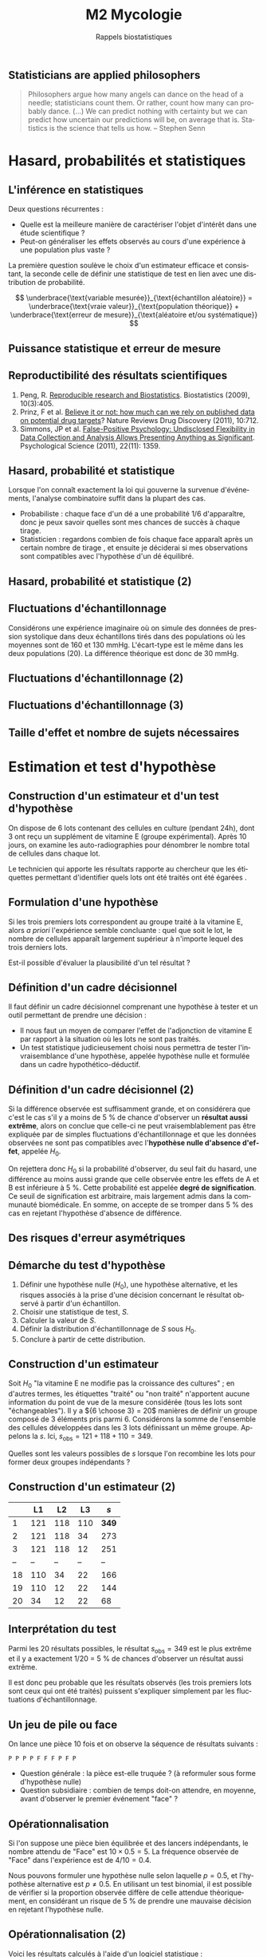 #+TITLE: M2 Mycologie
#+SUBTITLE: Rappels biostatistiques
#+DATE:
#+LANGUAGE: fr
#+OPTIONS: H:2 num:t toc:t

** Statisticians are applied philosophers

#+BEGIN_QUOTE
Philosophers argue how many angels can dance on the head of a needle; statisticians count them. Or rather, count how many can probably dance. (...) We can predict nothing with certainty but we can predict how uncertain our predictions will be, on average that is. Statistics is the science that tells us how. -- Stephen Senn \cite{senn-2003-dicin-death}
#+END_QUOTE

* Hasard, probabilités et statistiques

** L'inférence en statistiques

Deux questions récurrentes :

- Quelle est la meilleure manière de caractériser l'objet d'intérêt dans une étude scientifique ?
- Peut-on généraliser les effets observés au cours d'une expérience à une population plus vaste ?

La première question soulève le choix d'un estimateur efficace et consistant, la seconde celle de définir une statistique de test en lien avec une distribution de probabilité.

$$ \underbrace{\text{variable mesurée}}_{\text{échantillon aléatoire}} = \underbrace{\text{vraie valeur}}_{\text{population théorique}} + \underbrace{\text{erreur de mesure}}_{\text{aléatoire et/ou systématique}} $$

** Puissance statistique et erreur de mesure \cite{ioannidis-2005-why-most}

[[./p/img-ioannidis.png]]

** Reproductibilité des résultats scientifiques

1. Peng, R. [[http://biostatistics.oxfordjournals.org/content/10/3/405.full][Reproducible research and Biostatistics]]. Biostatistics (2009), 10(3):405.
2. Prinz, F et al. [[http://goo.gl/joadr][Believe it or not: how much can we rely on published data on potential drug targets]]? Nature Reviews Drug Discovery (2011), 10:712.
3. Simmons, JP et al. [[http://pss.sagepub.com/content/22/11/1359.full.pdf][False-Positive Psychology: Undisclosed Flexibility in Data Collection and Analysis Allows Presenting Anything as Significant]]. Psychological Science (2011), 22(11): 1359.

** Hasard, probabilité et statistique

Lorsque l'on connaît exactement la loi qui gouverne la survenue d'événements, l'analyse combinatoire suffit dans la plupart des cas.

- Probabiliste : chaque face d'un dé a une probabilité $1/6$ d'apparaître, donc je peux savoir quelles sont mes chances de succès à chaque tirage.
- Statisticien : regardons combien de fois chaque face apparaît après un certain nombre de tirage , et ensuite je déciderai si mes observations sont compatibles avec l'hypothèse d'un dé équilibré.

** Hasard, probabilité et statistique (2)

[[./p/fig-lancer-de.png]]

** Fluctuations d'échantillonnage

Considérons une expérience imaginaire où on simule des données de pression systolique dans deux échantillons tirés dans des populations où les moyennes sont de 160 et 130 mmHg. L'écart-type est le même dans les deux populations (20). La différence théorique est donc de 30 mmHg.

** Fluctuations d'échantillonnage (2)

[[./p/img-sampling-d30n30.png]]

** Fluctuations d'échantillonnage (3)

[[./p/img-sampling-d15n15.png]]

** Taille d'effet et nombre de sujets nécessaires \cite{campbell-1995-estim-sampl}

[[./p/img-sample-size.png]]

* Estimation et test d'hypothèse

** Construction d'un estimateur et d'un test d'hypothèse

On dispose de 6 lots contenant des cellules en culture (pendant 24h), dont 3 ont reçu un supplément de vitamine E (groupe expérimental). Après 10 jours, on examine les auto-radiographies pour dénombrer le nombre total de cellules dans chaque lot.

Le technicien qui apporte les résultats rapporte au chercheur que les étiquettes permettant d'identifier quels lots ont été traités ont été égarées \cite{good-2005-permut-param}.

[[./p/img-dishes.png]]

** Formulation d'une hypothèse

Si les trois premiers lots correspondent au groupe traité à la vitamine E, alors /a priori/ l'expérience semble concluante : quel que soit le lot, le nombre de cellules apparaît largement supérieur à n'importe lequel des trois derniers lots.

[[./p/img-dishes2.png]]

Est-il possible d'évaluer la plausibilité d'un tel résultat ?

** Définition d'un cadre décisionnel

Il faut définir un cadre décisionnel comprenant une hypothèse à tester et un outil permettant de prendre une décision :

- Il nous faut un moyen de comparer l'effet de l'adjonction de vitamine E par rapport à la situation où les lots ne sont pas traités.
- Un test statistique judicieusement choisi nous permettra de tester l'invraisemblance d'une hypothèse, appelée hypothèse nulle et formulée dans un cadre hypothético-déductif.

** Définition d'un cadre décisionnel (2)

Si la différence observée est suffisamment grande, et on considérera que c'est le cas s'il y a moins de 5 % de chance d'observer un *résultat aussi extrême*, alors on conclue que celle-ci ne peut vraisemblablement pas être expliquée par de simples fluctuations d'échantillonnage et que les données observées ne sont pas compatibles avec l'*hypothèse nulle d'absence d'effet*, appelée $H_0$.

On rejettera donc $H_0$ si la probabilité d'observer, du seul fait du hasard, une différence au moins aussi grande que celle observée entre les effets de A et B est inférieure à 5 %. Cette probabilité est appelée *degré de signification*. Ce seuil de signification est arbitraire, mais largement admis dans la communauté biomédicale. En somme, on accepte de se tromper dans 5 % des cas en rejetant l'hypothèse d'absence de différence.

** Des risques d'erreur asymétriques

[[./p/img-screening.png]]

** Démarche du test d'hypothèse

1. Définir une hypothèse nulle ($H_0$), une hypothèse alternative, et les risques associés à la prise d'une décision concernant le résultat observé à partir d'un échantillon.
2. Choisir une statistique de test, $S$.
3. Calculer la valeur de $S$.
4. Définir la distribution d'échantillonnage de $S$ sous $H_0$.
5. Conclure à partir de cette distribution.

** Construction d'un estimateur

Soit $H_0$ "la vitamine E ne modifie pas la croissance des cultures" ; en d'autres termes, les étiquettes "traité" ou "non traité" n'apportent aucune information du point de vue de la mesure considérée (tous les lots sont "échangeables"). Il y a ${6 \choose 3} = 20$ manières de définir un groupe composé de 3 éléments pris parmi 6. Considérons la somme de l'ensemble des cellules développées dans les 3 lots définissant un même groupe. Appelons la $s$. Ici, $s_{\text{obs}} = 121 + 118 + 110 = 349$.

Quelles sont les valeurs possibles de $s$ lorsque l'on recombine les lots pour former deux groupes indépendants ?

** Construction d'un estimateur (2)

|    |  L1 |  L2 |  L3  |   $s$ |
|----+-----+-----+------+-------|
|  1 | 121 | 118 | 110  | *349* |
|  2 | 121 | 118 |  34  |   273 |
|  3 | 121 | 118 |  12  |   251 |
| -- |  -- |  -- |  --  |    -- |
| 18 | 110 |  34 |  22  |   166 |
| 19 | 110 |  12 |  22  |   144 |
| 20 |  34 |  12 |  22  |    68 |

** Interprétation du test

Parmi les 20 résultats possibles, le résultat $s_{\text{obs}} = 349$ est le plus extrême et il y a exactement 1/20 = 5 % de chances d'observer un résultat aussi extrême.

Il est donc peu probable que les résultats observés (les trois premiers lots sont ceux qui ont été traités) puissent s'expliquer simplement par les fluctuations d'échantillonnage.

** Un jeu de pile ou face

On lance une pièce 10 fois et on observe la séquence de résultats suivants :

#+BEGIN_EXAMPLE
P P P P F F F P F P
#+END_EXAMPLE

- Question générale : la pièce est-elle truquée ? (à reformuler sous forme d'hypothèse nulle)
- Question subsidiaire : combien de temps doit-on attendre, en moyenne, avant d'observer le premier événement "face" ?

** Opérationnalisation

Si l'on suppose une pièce bien équilibrée et des lancers indépendants, le nombre attendu de "Face" est $10 \times 0.5 = 5$. La fréquence observée de "Face" dans l'expérience est de $4/10 = 0.4$.

Nous pouvons formuler une hypothèse nulle selon laquelle $p = 0.5$, et l'hypothèse alternative est $p \neq 0.5$. En utilisant un test binomial, il est possible de vérifier si la proportion observée diffère de celle attendue théoriquement, en considérant un risque de 5 % de prendre une mauvaise décision en rejetant l'hypothèse nulle.

** Opérationnalisation (2)

Voici les résultats calculés à l'aide d'un logiciel statistique :

#+BEGIN_SRC stata
Pr(k >= 4)           = 0.828125  (one-sided test)
Pr(k <= 4)           = 0.376953  (one-sided test)
Pr(k <= 4 or k >= 6) = 0.753906  (two-sided test)
#+END_SRC

Le résultat suggère que cette séquence de Pile/Face n'est pas incompatible avec l'hypothèse d'équi-distribution des deux côtés de la pièce.

** Plans d'expérience

#+BEGIN_QUOTE
One of the principal uses of statistical models is to attempt to explain variation in measurements. This variation may be due to a variety of factors, including variation from the measurement system, variation due to environmental conditions which change over the course of a study, variation from individual to indi- vidual (or experimental unit to experimental unit), etc. Factors which are not controlled from observation to observation can introduce variation in measured values. In designed experiments, the experimenter deliberately changes the levels of experimental factors to induce variation in the measured quantities, to lead to a better understanding of the relationship between experimental factors and the response. -- Armitage and Colton \cite{armitage-2005-encyclopedia-biostats}
#+END_QUOTE

** Différents cadres de raisonnement pour l'inférence

- approche *fréquentiste* : ce qui a été discuté jusqu'à présent (confronter une hypothèse unique, dans une expérience contrôlée, via un principe de falsification ; Fisher, puis Neyman & Pearson). Aucune information sur $P(H_0\mid \text{data})$. \cite{cohen-1994-earth-round}
- approche par *vraisemblance* : utilisation des données observées pour arbitrer entre deux modèles en compétition (vraisemblance des données pour un modèle donné).
- approche *bayésienne* : utilisation d'information externe pour évaluer /a priori/ quel modèle est le plus vraisemblable (mise à jour d'une probabilité /a priori/ par les données pour former une probabilité /a posteriori/) \cite{nascimento-2017-bayes}

** Approche bayésienne

[[./p/img-bayesian-prior.png]]

** La description avant l'inférence

La démarche statistique ne se limite pas à l'inférence, mais inclut au préalable

- le *recueil* des données : collecte et pré-traitements de données numériques
- la *description* des données : résumés numérique et graphique synthétiques

Les petis échantillons sont plus susceptibles de présenter des valeurs extrêmes (observations influentes), ils rendent difficile la mise en évidence de "petites différences", et il est plus difficile de vérifier les conditions de validité des tests statistiques usuels.

** La description avant l'inférence (2)

[[./p/fig-anscombe-all.png]]

* Quelques lois de probabilités utiles

** Variables discrètes

|--------------------+-----------+--------------+--------------------------------|
| loi                | espérance | variance     | application                    |
|--------------------+-----------+--------------+--------------------------------|
| binomiale          | $np$      | $npq$        | succession d'événements 0/1    |
| Poisson            | $\lambda$ | $\lambda$    | comptage                       |
| binomiale négative | $n/p$     | $nq/p^2$     | temps d'attente avant n succès |
| géométrique        | $1/p$     | $q/p^2$      | temps d'attente avant 1 succès |
|--------------------+-----------+--------------+--------------------------------|

** Variables continues

|--------------------+-----------+--------------+-------------------------------|
| loi                | espérance | variance     | application                   |
|--------------------+-----------+--------------+-------------------------------|
| uniforme           | $(b+a)/2$ | $(b-a)^2/12$ | distribution p-valeurs $H_0$  |
| gaussienne         | $\mu$     | $\sigma^2$   | cumul d'erreurs indépendantes |
| $\chi^2$ (Pearson) | $n$       | $2n$         | tableau de contingence        |
| Gamma              | $k\theta$ | $k\theta^2$  | processus temps réel          |
|--------------------+-----------+--------------+-------------------------------|

** Exemple de la loi normale

[[./p/img-normal-distribution.png]]

** Tests exacts, approchés, paramétriques et non paramétriques

- Les tests paramétriques constituent de bonnes approximations aux tests exacts (permutation), en général.
- Les tests non-paramétriques ont, pour certains, une puissance relative $\ge 80$ % par rapport aux tests paramétriques (c'est le cas du test de Mann-Whitney-Wilcoxon pour comparer deux échantillons).

** Panorama des tests statistiques usuels

|--------------------+--------------+---------------+-----------------------|
| non paramétrique   | prédicteur   | réponse       | paramétrique          |
|--------------------+--------------+---------------+-----------------------|
| Spearman ($\rho$)  | quantitative | quantitative  | Pearson (r)           |
| Fisher             | qualitative  | qualitative   | Pearson ($\chi^2$)    |
| Signe              | qualitative  | quantitative  | Student 1 éch. (t)    |
| Kruskal-Wallis (H) | qualitative  | quantitative  | ANOVA 1 grp. (F)      |
| ANOSIM             | qualitative  | quantitative+ | MANOVA                |
| Mann-Whitney       | qualitative  | quantitative  | Student grp. ind. (t) |
| Wilcoxon           | qualitative  | quantitative  | Student grp. app. (t) |
|--------------------+------------+-----------------+-----------------------|

* Applications en biologie et bioinformatique

** Analyse de variance

On utilise des données collectées dans le cadre d'une étude sur le polymorphisme du gène du récepteur estrogène (3 niveaux) en fonction de l'âge de diagnostic des individus \cite{dupont-2009-statis-model}.

1. Décrire le plan d'expérience.
2. Quelle hypothèse(s) peut-on formuler ?
3. Quel estimateur statistique est le plus approprié ?

** Analyse de variance (2)

|--------+-------+--+-------+-------|
|        |       |N |Mean   |SD     |
|--------+-------+--+-------+-------|
|genotype|1.6/1.6|14|64.6429|11.1811|
|        |1.6/0.7|29|64.3793|13.2595|
|        |0.7/0.7|16|50.3750|10.6388|
|--------+-------+--+-------+-------|
|Overall |       |59|60.6441|13.4943|
|--------+-------+--+-------+-------|

** Analyse de variance (3)

[[./p/fig-polymorphism-dist.png]]

** Analyse de variance (4)

#+BEGIN_EXAMPLE
            Df Sum Sq Mean Sq F value  Pr(>F)
genotype     2   2316    1158    7.86 0.00098
Residuals   56   8246     147

 Pairwise comparisons using t tests with pooled SD

data:  age and genotype

        1.6/1.6 1.6/0.7
1.6/0.7 0.947   -
0.7/0.7 0.002   5e-04

P value adjustment method: none
#+END_EXAMPLE

** Recherche de motifs

En faisant l'hypothèse (erronée) que tous les nucléotides sont indépendants les uns des autres, de sorte que la probabilité d'observer n'importe lequel des nucléotides vaut $1/4$, quelle est la probabilité de trouver une séquence d'ADN donnée dans une fenêtre de taille fixée à l'avance ?

** Seconde loi de Mendel

Deux organismes hétérozygotes ont pour génotype =Aa= et =Bb=. Quelle est la probabilité que leur descendant ait le génotype =aa BB= ?[fn::[[https://rosalind.info/problems/lia/][Rosalind bioinformatics problems]]]

|------+-------+-------+-------+-------|
|      |  AB   |  Ab   |  aB   |  ab   |
|------+-------+-------+-------+-------|
| AB   | AA BB | AA Bb | Aa BB | Aa Bb |
| Ab   | AA bB | AA bb | Aa bB | Aa bb |
| aB   | aA BB | aA Bb | aa BB | aa Bb |
| ab   | aA bB | aA bb | aa bB | aa bb |
|------+-------+-------+-------+-------|

Puisqu'il y indépendance, on a $P(\text{aa})\times P(\text{BB})=\frac{1}{4}\times\frac{1}{4}=\frac{1}{16}$.

** Prolifération bactérienne

Une suspension bactérienne contient 5000 bactéries par litre. On ensemence à partir de cette suspension 50 boites de Pétri (1 \si{\centi\meter\cubed} par boite). Si $X$ représente le nombre de colonies par boite, $X$ suit une loi de Poisson de paramètre 5, $\mathcal{P}(\lambda=5)$.[fn::[[https://cermics.enpc.fr/~jourdain/][Benjamin Jourdain, Probabilités et statistique pour l'ingénieur (2018)]]]

Quelle est la probabilité qu'il n'y ait aucune colonie sur la boite de Pétri ?

** Le modèle de Jukes-Cantor en phylogénie

On souhaite comparer deux espèces (eucaryotes) ayant un ancêtre commun. Des mutations aléatoires intervenant sur le génome au cours de leur évolution, un alignement des deux séquences ne donnera pas 100 % d'identité.

Matrice de transition (ACGT) :

$$ \begin{pmatrix*}
-0.886 & 0.190 & 0.633 & 0.063\cr
0.253 & -0.696 & 0.127 & 0.316\cr
1.266 & 0.190 & -1.519 & 0.063\cr
0.253 & 0.949 & 0.127 & -1.329
\end{pmatrix*} $$

Si l'on se trouve dans l'état =A=, on y restera un temps exponentiel de paramètre $-q_{ii} = 0.886$. La probabilité d'observer la transition =A->C= est donnée par $-q_{ij}/q_{ii} = \frac{0.190}{0.886}$.

** PCR et processus de branchement

Considérons $N_0$ brins d'ADN au début du processus. Chacun de ces brins peut être vu comme un ancêtre d'un processus de Galton-Watson, ayant pour loi de probabilité $p_1=1-p$, $p_2=p$ et $p_k=0$ pour $k\ne 1, 2$. Ici, $p$ représente la probabilité de succès du cycle d'amplification. L'espérance mathématique de la reproduction vaut $m=1+p$, et sa variance $\sigma^2 = p(1-p)=(m-1)(2-m)$, avec $q=0$ (probabilité d'extinction). Le nombre attendu de brins d'ADN après $n$ cycles vaut alors $N_0m^n$.

** Références
:PROPERTIES:
:BEAMER_opt: allowframebreaks,label=
:END:

#+LATEX: \printbibliography[heading=none]
